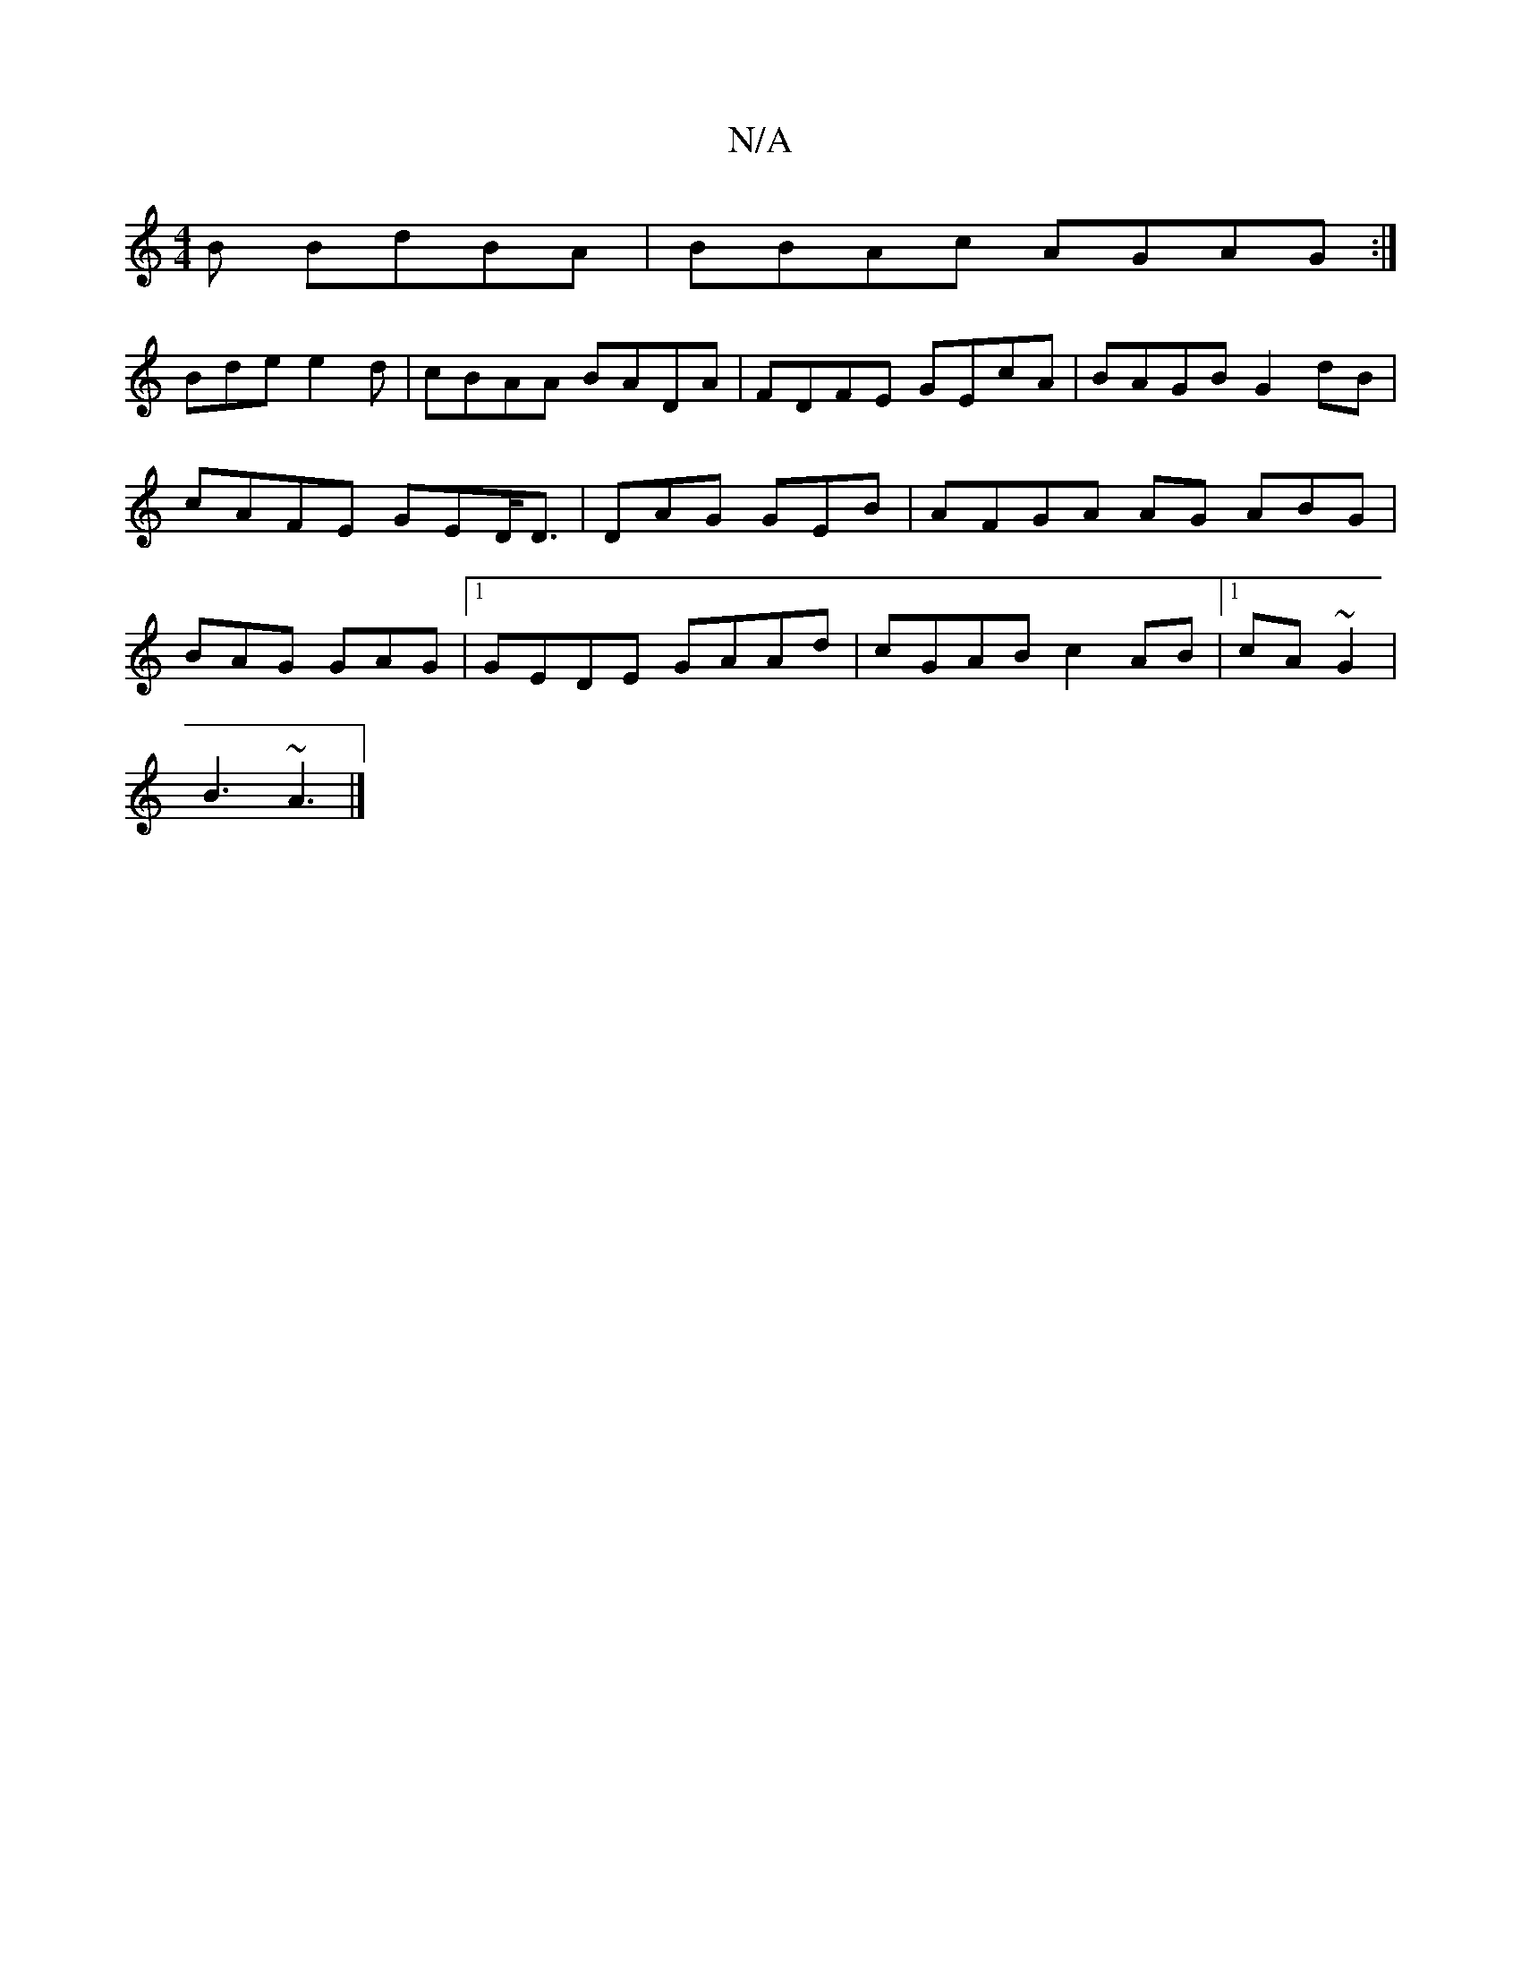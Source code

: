 X:1
T:N/A
M:4/4
R:N/A
K:Cmajor
B BdBA|BBAc AGAG:|
Bde e2d|cBAA BADA|FDFE GEcA|BAGB G2dB|cAFE GED<D|DAG GEB|AFGA AG ABG|BAG GAG|1 GEDE GAAd|cGAB c2AB|1 cA~G2 |
B3 ~A3|]

/G}G2A AGB|
B2GB AFD-|Ae ef dAGB|BAGB EEDA|cBD AAA|
FEDA A2 |
